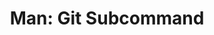 :PROPERTIES:
:ID:       26acad49-793a-4b3c-b0f2-11ccd1a02dfb
:END:
#+TITLE: Man: Git Subcommand
#+DESCRIPTION: fdsa
#+TAGS:

* Roam :noexport:
+ [[id:286b6d1b-362b-44fe-bb19-e0e78513d615][GNU]]
+ [[id:53fc747a-3f12-411a-976a-345bb1924e2d][VCS Version Control]]

* HTML :noexport:

#+begin_src javascript
header = document.querySelector('header');
footer = document.querySelector('footer');
sidebar = document.querySelector('#sidebar');
refVersion = document.querySelector('#reference-version');

[header,footer,sidebar,refVersion].forEach(el => el.remove());

body = document.querySelector('body');
mainHtml = document.querySelector('#content').innerHTML;
body.innerHTML = mainHtml;

(seeAlso = document.querySelector('.sect1 > #_see_also').parentElement).remove();
(git = document.querySelector('.sect1 > #_git').parentElement).remove();
#+end_src

** CSS

#+begin_src css
/* application.min.css | https://git-scm.com/application.min.css */

p {
    /* margin: 0 0 11px; */
    /* font-size: 14px; */
    /* line-height: 22px; */
    margin: 0 0 1px;
    font-size: 11px;
    line-height: 14px;
}

pre {
    /* line-height: 18px; */
    /* margin-bottom: 1em; */
    /* padding: 10px 15px 13px; */
    line-height: 14px;
    margin: 0.1em;
    padding: 0.1em 1em;
    background-color: white;
    border: dotted 1px gray;
    border-radius: 5px;
    font-size: 11px;
    color: darkblue;
}

kbd,
samp {
    /* font-size: 1em; */
    font-size: 11px;
}

dt {
    /* line-height: 21px; */
    font-size: 13px;
    line-height: 14px;
}

dd {
    /* line-height: 22px; */
    line-height: 14px;
}

body {
    /* font-size: 14px; */
    /* line-height: 22px; */
    background-color: white;
    background: white;
    font-size: 12px;
    line-height: 14px;
}

code,
#documentation #main p tt {
    margin-bottom: 0.1em;
}

h2 {
    /* margin-top: 20px; */
    /* line-height: 44px; */
    margin: 2px 15px;
    line-height: 18px;
}

.inner {
    /* margin: 0 auto; */
    margin: 0;
}

#main {
    background-color: white;
    border: none;
    margin-bottom: 0px;
    padding: 0.1em
}

code,
#documentation #main p tt {
    color: darkgreen;                /* var(--orange); */
    background-color: lightyellow;   /* var(--main-bg); */
    font-weight: 600;
    padding: 0px 1px;
    margin: 0px;
    font-size: 12px;
    line-height: 14px;
    /* margin-bottom: 1em; */
    /* line-height: 18px; */
}
#documentation #main div.verseblock pre.content {
    /* padding: 1em; */
    /* margin-bottom: 1em; */
    /* line-height: 18px; */
    padding: 0.1em;
    margin-bottom: 0.1em;
    background-color: white;
}

/* application.min.css | https://git-scm.com/application.min.css */

/* sometimes, like for the glossary */
dt.hdlist1 {
  color: maroon;
}

a {
    /* color: var(--link-color); */
    color: blueviolet;
}

/* var(--a-color) doesn't work for @media when printing, since
   it's a different evaluation context. */

/*
@media screen and (prefers-color-scheme: dark) {
     :root:not([data-theme="light"]) {
         /* --orange: #d7834f; *\
         /* --orange-darker-5: #d2743a; *\
         /* --link-color: #d7834f; *\
         --orange: darkgreen;
         --orange-darker-5: blueviolet;
         --link-color: blueviolet;
     }
 }
,*/

/* @media (max-width: 940px) { */
/*     #content-wrapper { */
/*         /\* padding: .8rem; *\/ */
/*     } */
/* } */


#+end_src
